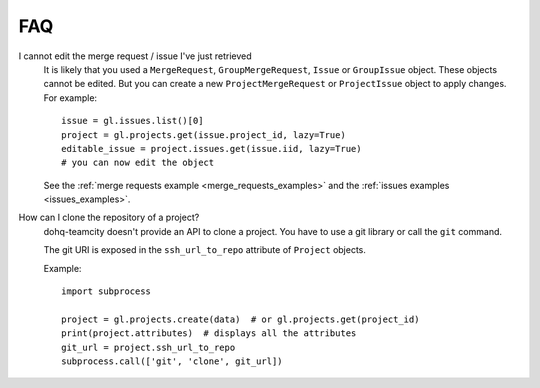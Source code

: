 ###
FAQ
###

I cannot edit the merge request / issue I've just retrieved
    It is likely that you used a ``MergeRequest``, ``GroupMergeRequest``,
    ``Issue`` or ``GroupIssue`` object. These objects cannot be edited. But you
    can create a new ``ProjectMergeRequest`` or ``ProjectIssue`` object to
    apply changes. For example::

        issue = gl.issues.list()[0]
        project = gl.projects.get(issue.project_id, lazy=True)
        editable_issue = project.issues.get(issue.iid, lazy=True)
        # you can now edit the object

    See the :ref:`merge requests example <merge_requests_examples>` and the
    :ref:`issues examples <issues_examples>`.

How can I clone the repository of a project?
    dohq-teamcity doesn't provide an API to clone a project. You have to use a
    git library or call the ``git`` command.

    The git URI is exposed in the ``ssh_url_to_repo`` attribute of ``Project``
    objects.

    Example::

        import subprocess

        project = gl.projects.create(data)  # or gl.projects.get(project_id)
        print(project.attributes)  # displays all the attributes
        git_url = project.ssh_url_to_repo
        subprocess.call(['git', 'clone', git_url])
